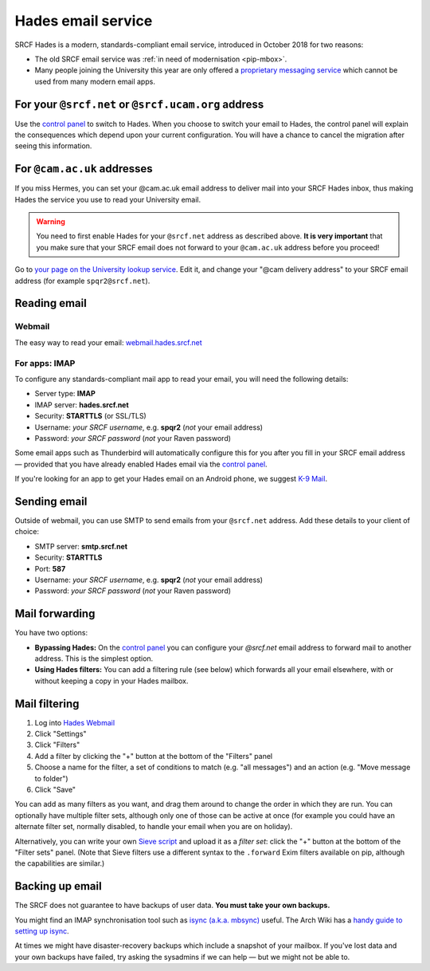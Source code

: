 .. _hades-email:

Hades email service
-------------------

SRCF Hades is a modern, standards-compliant email service, introduced in October 2018 for two reasons:

- The old SRCF email service was :ref:`in need of modernisation <pip-mbox>`.
- Many people joining the University this year are only offered a `proprietary messaging service <https://help.uis.cam.ac.uk/service/email/exchange-online>`__ which cannot be used from many modern email apps.

For your ``@srcf.net`` or ``@srcf.ucam.org`` address
~~~~~~~~~~~~~~~~~~~~~~~~~~~~~~~~~~~~~~~~~~~~~~~~~~~~

Use the `control panel <https://control.srcf.net/member>`__ to switch to Hades.  When you choose to switch your email to Hades, the control panel will explain the consequences which depend upon your current configuration.  You will have a chance to cancel the migration after seeing this information.

For ``@cam.ac.uk`` addresses
~~~~~~~~~~~~~~~~~~~~~~~~~~~~

If you miss Hermes, you can set your @cam.ac.uk email address to deliver mail into your SRCF Hades inbox, thus making Hades the service you use to read your University email.

.. warning::

   You need to first enable Hades for your ``@srcf.net`` address as described above.  **It is very important** that you make sure that your SRCF email does not forward to your ``@cam.ac.uk`` address before you proceed!

Go to `your page on the University lookup service <https://www.lookup.cam.ac.uk/self>`__.  Edit it, and change your
"@cam delivery address" to your SRCF email address (for example ``spqr2@srcf.net``).

Reading email
~~~~~~~~~~~~~

Webmail
^^^^^^^

The easy way to read your email: `webmail.hades.srcf.net <https://webmail.hades.srcf.net/>`__

For apps: IMAP
^^^^^^^^^^^^^^

To configure any standards-compliant mail app to read your email, you will need the following details:

- Server type: **IMAP**
- IMAP server: **hades.srcf.net**
- Security: **STARTTLS** (or SSL/TLS)
- Username: *your SRCF username*, e.g. **spqr2** (*not* your email address)
- Password: *your SRCF password* (*not* your Raven password)

Some email apps such as Thunderbird will automatically configure this for you after you fill in your SRCF email address — provided that you have already enabled Hades email via the `control panel <https://control.srcf.net/member>`__.

If you're looking for an app to get your Hades email on an Android phone, we suggest `K-9 Mail <https://k9mail.github.io/download.html>`__.

.. _hades-smtp:

Sending email
~~~~~~~~~~~~~

Outside of webmail, you can use SMTP to send emails from your ``@srcf.net`` address.  Add these details to your client of choice:

- SMTP server: **smtp.srcf.net**
- Security: **STARTTLS**
- Port: **587**
- Username: *your SRCF username*, e.g. **spqr2** (*not* your email address)
- Password: *your SRCF password* (*not* your Raven password)

Mail forwarding
~~~~~~~~~~~~~~~

You have two options:

- **Bypassing Hades:** On the `control panel <https://control.srcf.net/member>`__ you can configure your *@srcf.net* email address to forward mail to another address.  This is the simplest option.
- **Using Hades filters:** You can add a filtering rule (see below) which forwards all your email elsewhere, with or without keeping a copy in your Hades mailbox.

.. _hades-filters:

Mail filtering
~~~~~~~~~~~~~~

#. Log into `Hades Webmail <https://webmail.hades.srcf.net/>`__
#. Click "Settings"
#. Click "Filters"
#. Add a filter by clicking the "+" button at the bottom of the "Filters" panel
#. Choose a name for the filter, a set of conditions to match (e.g. "all messages") and an action (e.g. "Move message to folder")
#. Click "Save"

You can add as many filters as you want, and drag them around to change the order in which they are run.  You can optionally have multiple filter sets, although only one of those can be active at once (for example you could have an alternate filter set, normally disabled, to handle your email when you are on holiday).

Alternatively, you can write your own `Sieve script <http://sieve.info>`__ and upload it as a *filter set*: click the "+" button at the bottom of the "Filter sets" panel.  (Note that Sieve filters use a different syntax to the ``.forward`` Exim filters available on pip, although the capabilities are similar.)

.. seealso::

   - `old-webmail.hades.srcf.net <https://old-webmail.hades.srcf.net>`__, for aficionados of the old Hermes webmail system *Prayer*

Backing up email
~~~~~~~~~~~~~~~~

The SRCF does not guarantee to have backups of user data.  **You must take your own backups.**

You might find an IMAP synchronisation tool such as `isync (a.k.a. mbsync) <http://isync.sourceforge.net>`__ useful.  The Arch Wiki has a `handy guide to setting up isync <https://wiki.archlinux.org/index.php/Isync>`__.

At times we might have disaster-recovery backups which include a snapshot of your mailbox.  If you've lost data and your own backups have failed, try asking the sysadmins if we can help — but we might not be able to.
